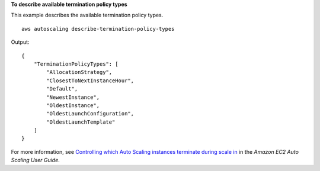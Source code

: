 **To describe available termination policy types**

This example describes the available termination policy types. ::

    aws autoscaling describe-termination-policy-types

Output::

    {
        "TerminationPolicyTypes": [
            "AllocationStrategy",
            "ClosestToNextInstanceHour",
            "Default",
            "NewestInstance",
            "OldestInstance",
            "OldestLaunchConfiguration",
            "OldestLaunchTemplate"
        ]
    }

For more information, see `Controlling which Auto Scaling instances terminate during scale in <https://docs.aws.amazon.com/autoscaling/ec2/userguide/as-instance-termination.html>`__ in the *Amazon EC2 Auto Scaling User Guide*.

